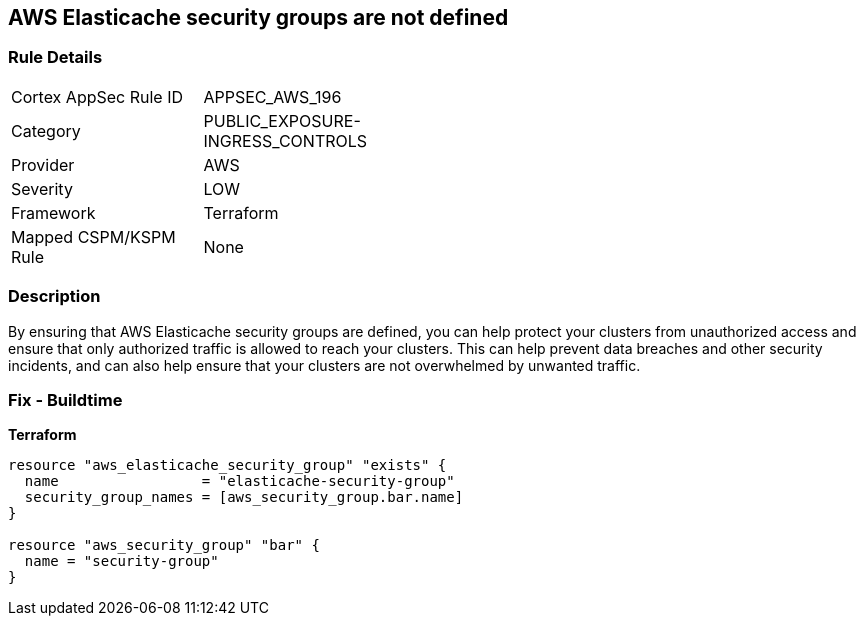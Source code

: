 == AWS Elasticache security groups are not defined


=== Rule Details

[width=45%]
|===
|Cortex AppSec Rule ID |APPSEC_AWS_196
|Category |PUBLIC_EXPOSURE-INGRESS_CONTROLS
|Provider |AWS
|Severity |LOW
|Framework |Terraform
|Mapped CSPM/KSPM Rule |None
|===


=== Description

By ensuring that AWS Elasticache security groups are defined, you can help protect your clusters from unauthorized access and ensure that only authorized traffic is allowed to reach your clusters.
This can help prevent data breaches and other security incidents, and can also help ensure that your clusters are not overwhelmed by unwanted traffic.

=== Fix - Buildtime


*Terraform* 




[source,go]
----
resource "aws_elasticache_security_group" "exists" {
  name                 = "elasticache-security-group"
  security_group_names = [aws_security_group.bar.name]
}

resource "aws_security_group" "bar" {
  name = "security-group"
}
----
